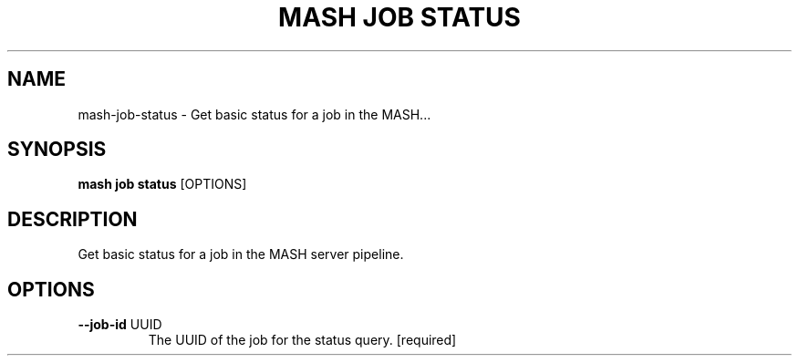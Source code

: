 .TH "MASH JOB STATUS" "1" "2025-05-19" "4.3.0" "mash job status Manual"
.SH NAME
mash\-job\-status \- Get basic status for a job in the MASH...
.SH SYNOPSIS
.B mash job status
[OPTIONS]
.SH DESCRIPTION
.PP
    Get basic status for a job in the MASH server pipeline.
    
.SH OPTIONS
.TP
\fB\-\-job\-id\fP UUID
The UUID of the job for the status query.  [required]
